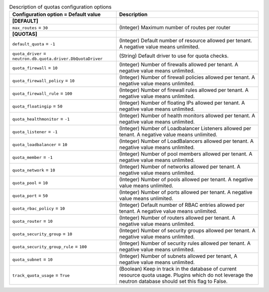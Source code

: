 ..
    Warning: Do not edit this file. It is automatically generated from the
    software project's code and your changes will be overwritten.

    The tool to generate this file lives in openstack-doc-tools repository.

    Please make any changes needed in the code, then run the
    autogenerate-config-doc tool from the openstack-doc-tools repository, or
    ask for help on the documentation mailing list, IRC channel or meeting.

.. _neutron-quotas:

.. list-table:: Description of quotas configuration options
   :header-rows: 1
   :class: config-ref-table

   * - Configuration option = Default value
     - Description
   * - **[DEFAULT]**
     -
   * - ``max_routes`` = ``30``
     - (Integer) Maximum number of routes per router
   * - **[QUOTAS]**
     -
   * - ``default_quota`` = ``-1``
     - (Integer) Default number of resource allowed per tenant. A negative value means unlimited.
   * - ``quota_driver`` = ``neutron.db.quota.driver.DbQuotaDriver``
     - (String) Default driver to use for quota checks.
   * - ``quota_firewall`` = ``10``
     - (Integer) Number of firewalls allowed per tenant. A negative value means unlimited.
   * - ``quota_firewall_policy`` = ``10``
     - (Integer) Number of firewall policies allowed per tenant. A negative value means unlimited.
   * - ``quota_firewall_rule`` = ``100``
     - (Integer) Number of firewall rules allowed per tenant. A negative value means unlimited.
   * - ``quota_floatingip`` = ``50``
     - (Integer) Number of floating IPs allowed per tenant. A negative value means unlimited.
   * - ``quota_healthmonitor`` = ``-1``
     - (Integer) Number of health monitors allowed per tenant. A negative value means unlimited.
   * - ``quota_listener`` = ``-1``
     - (Integer) Number of Loadbalancer Listeners allowed per tenant. A negative value means unlimited.
   * - ``quota_loadbalancer`` = ``10``
     - (Integer) Number of LoadBalancers allowed per tenant. A negative value means unlimited.
   * - ``quota_member`` = ``-1``
     - (Integer) Number of pool members allowed per tenant. A negative value means unlimited.
   * - ``quota_network`` = ``10``
     - (Integer) Number of networks allowed per tenant. A negative value means unlimited.
   * - ``quota_pool`` = ``10``
     - (Integer) Number of pools allowed per tenant. A negative value means unlimited.
   * - ``quota_port`` = ``50``
     - (Integer) Number of ports allowed per tenant. A negative value means unlimited.
   * - ``quota_rbac_policy`` = ``10``
     - (Integer) Default number of RBAC entries allowed per tenant. A negative value means unlimited.
   * - ``quota_router`` = ``10``
     - (Integer) Number of routers allowed per tenant. A negative value means unlimited.
   * - ``quota_security_group`` = ``10``
     - (Integer) Number of security groups allowed per tenant. A negative value means unlimited.
   * - ``quota_security_group_rule`` = ``100``
     - (Integer) Number of security rules allowed per tenant. A negative value means unlimited.
   * - ``quota_subnet`` = ``10``
     - (Integer) Number of subnets allowed per tenant, A negative value means unlimited.
   * - ``track_quota_usage`` = ``True``
     - (Boolean) Keep in track in the database of current resource quota usage. Plugins which do not leverage the neutron database should set this flag to False.
